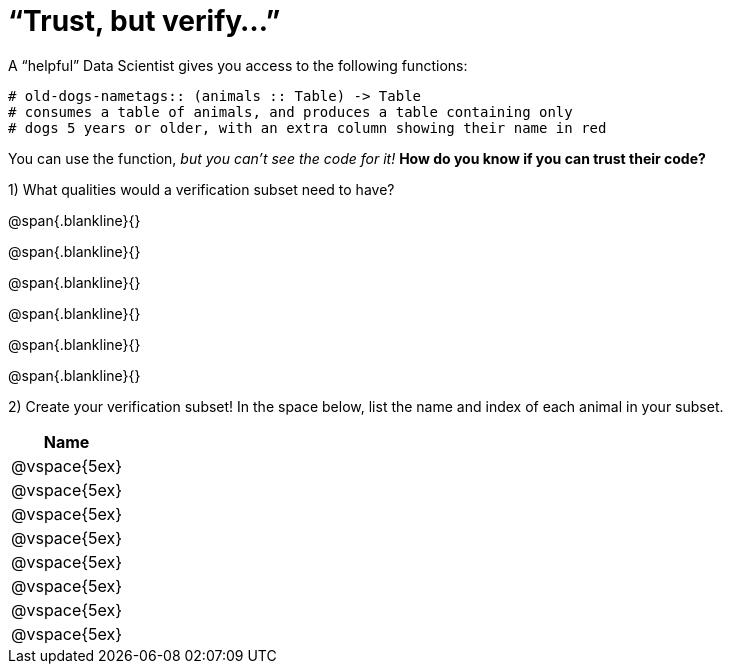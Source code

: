 = “Trust, but verify…”

A “helpful” Data Scientist gives you access to the following functions:

----
# old-dogs-nametags:: (animals :: Table) -> Table
# consumes a table of animals, and produces a table containing only
# dogs 5 years or older, with an extra column showing their name in red
----

You can use the function, _but you can’t see the code for it!_ *How do you know if you
can trust their code?*

1) What qualities would a verification subset need to have?

@span{.blankline}{}

@span{.blankline}{}

@span{.blankline}{}

@span{.blankline}{}

@span{.blankline}{}

@span{.blankline}{}

2) Create your verification subset! In the space below, list the name and index of
each animal in your subset.

[cols='1',options='header']
|===
|Name
|@vspace{5ex}
|@vspace{5ex}
|@vspace{5ex}
|@vspace{5ex}
|@vspace{5ex}
|@vspace{5ex}
|@vspace{5ex}
|@vspace{5ex}
|===

